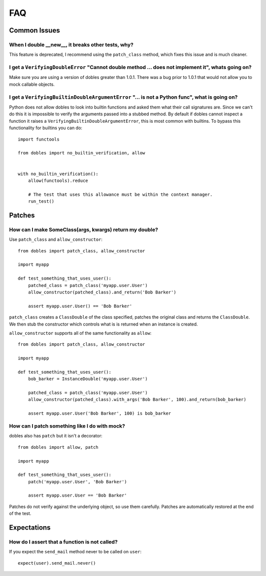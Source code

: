 FAQ
===

Common Issues
+++++++++++++


When I double __new__, it breaks other tests, why?
--------------------------------------------------

This feature is deprecated, I recommend  using the ``patch_class`` method, which fixes this issue and is much cleaner.


I get a ``VerifyingDoubleError`` "Cannot double method ... does not implement it", whats going on?
--------------------------------------------------------------------------------------------------

Make sure you are using a version of dobles greater than 1.0.1.  There was a bug prior to 1.0.1 that would not allow you to mock callable objects.


I get a ``VerifyingBuiltinDoubleArgumentError`` "... is not a Python func", what is going on?
---------------------------------------------------------------------------------------------

Python does not allow dobles to look into builtin functions and asked them what their call signatures are.  Since we can't do this it is impossible to verify the arguments passed into a stubbed method.  By default if dobles cannot inspect a function it raises a ``VerifyingBuiltinDoubleArgumentError``, this is most common with builtins.  To bypass this functionality for builtins you can do::

      import functools

      from dobles import no_builtin_verification, allow


      with no_builtin_verification():
          allow(functools).reduce

          # The test that uses this allowance must be within the context manager.
          run_test()


Patches
++++++++

How can I make SomeClass(args, kwargs) return my double?
--------------------------------------------------------

Use ``patch_class`` and ``allow_constructor``::

    from dobles import patch_class, allow_constructor

    import myapp

    def test_something_that_uses_user():
        patched_class = patch_class('myapp.user.User')
        allow_constructor(patched_class).and_return('Bob Barker')

        assert myapp.user.User() == 'Bob Barker'


``patch_class`` creates a ``ClassDouble`` of the class specified, patches the original class and returns the ``ClassDouble``.  We then stub the constructor which controls what is is returned when an instance is created.

``allow_constructor`` supports all of the same functionality as ``allow``::

    from dobles import patch_class, allow_constructor

    import myapp

    def test_something_that_uses_user():
        bob_barker = InstanceDouble('myapp.user.User')

        patched_class = patch_class('myapp.user.User')
        allow_constructor(patched_class).with_args('Bob Barker', 100).and_return(bob_barker)

        assert myapp.user.User('Bob Barker', 100) is bob_barker


How can I patch something like I do with mock?
----------------------------------------------

dobles also has ``patch`` but it isn't a decorator::

    from dobles import allow, patch

    import myapp

    def test_something_that_uses_user():
        patch('myapp.user.User', 'Bob Barker')

        assert myapp.user.User == 'Bob Barker'

Patches do not verify against the underlying object, so use them carefully.  Patches are automatically restored at the end of the test.

Expectations
+++++++++++++

How do I assert that a function is not called?
----------------------------------------------

If you expect the ``send_mail`` method never to be called on ``user``::

    expect(user).send_mail.never()
